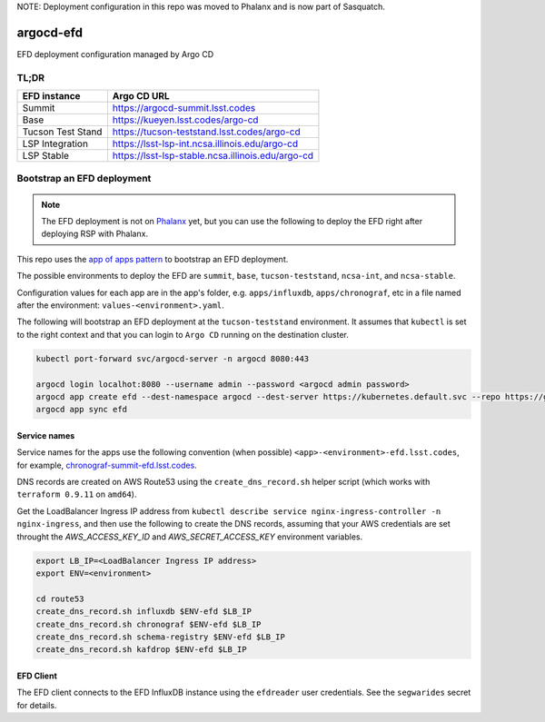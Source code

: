 
NOTE: Deployment configuration in this repo was moved to Phalanx and is now part of Sasquatch.


argocd-efd
==========
EFD deployment configuration managed by Argo CD

TL;DR
-----

.. list-table::

   * - **EFD instance**
     - **Argo CD URL**
   * - Summit
     - https://argocd-summit.lsst.codes
   * - Base
     - https://kueyen.lsst.codes/argo-cd
   * - Tucson Test Stand
     - https://tucson-teststand.lsst.codes/argo-cd
   * - LSP Integration
     - https://lsst-lsp-int.ncsa.illinois.edu/argo-cd
   * - LSP Stable
     - https://lsst-lsp-stable.ncsa.illinois.edu/argo-cd


Bootstrap an EFD deployment
---------------------------

.. note::

  The EFD deployment is not on `Phalanx <https://github.com/lsst-sqre/phalanx>`_ yet, but you can use the following to deploy the EFD right after deploying RSP with Phalanx.

This repo uses the `app of apps pattern <https://argoproj.github.io/argo-cd/operator-manual/cluster-bootstrapping/>`_ to bootstrap an EFD deployment.

The possible environments to deploy the EFD are ``summit``, ``base``, ``tucson-teststand``, ``ncsa-int``, and ``ncsa-stable``.

Configuration values for each app are in the app's folder, e.g. ``apps/influxdb``, ``apps/chronograf``, etc in a file named after the environment: ``values-<environment>.yaml``.

The following will bootstrap an EFD deployment at the ``tucson-teststand`` environment.
It assumes that ``kubectl`` is set to the right context and that you can login to ``Argo CD`` running on the destination cluster.

.. code-block::

  kubectl port-forward svc/argocd-server -n argocd 8080:443

  argocd login localhot:8080 --username admin --password <argocd admin password>
  argocd app create efd --dest-namespace argocd --dest-server https://kubernetes.default.svc --repo https://github.com/lsst-sqre/argocd-efd.git --path apps/efd --helm-set env=tucson-teststand
  argocd app sync efd


Service names
^^^^^^^^^^^^^

Service names for the apps use the following convention (when possible) ``<app>-<environment>-efd.lsst.codes``, for example, `chronograf-summit-efd.lsst.codes <https://chronograf-summit-efd.lsst.codes>`_.

DNS records are created on AWS Route53 using the ``create_dns_record.sh`` helper script (which works with ``terraform 0.9.11`` on ``amd64``).

Get the LoadBalancer Ingress IP address from ``kubectl describe service nginx-ingress-controller -n nginx-ingress``, and then use the following to create the DNS records, assuming that your AWS credentials are set throught the `AWS_ACCESS_KEY_ID` and `AWS_SECRET_ACCESS_KEY` environment variables.

.. code-block::

  export LB_IP=<LoadBalancer Ingress IP address>
  export ENV=<environment>

  cd route53
  create_dns_record.sh influxdb $ENV-efd $LB_IP
  create_dns_record.sh chronograf $ENV-efd $LB_IP
  create_dns_record.sh schema-registry $ENV-efd $LB_IP
  create_dns_record.sh kafdrop $ENV-efd $LB_IP


EFD Client
^^^^^^^^^^

The EFD client connects to the EFD InfluxDB instance using the ``efdreader`` user credentials.
See the ``segwarides`` secret for details.

